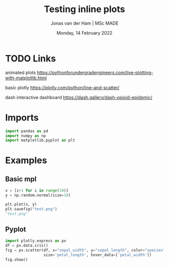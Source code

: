 #+TITLE: Testing inline plots
#+AUTHOR: Jonas van der Ham | MSc MADE
#+EMAIL: Jonasvdham@gmail.com
#+DATE: Monday, 14 February 2022
#+STARTUP: showall
#+PROPERTY: header-args :exports both :session plot :cache no
:PROPERTIES:
#+OPTIONS: ^:nil
#+LATEX_COMPILER: xelatex
#+LATEX_CLASS: article
#+LATEX_CLASS_OPTIONS: [logo, color, author]
#+LATEX_HEADER: \insertauthor
#+LATEX_HEADER: \usepackage{minted}
#+LATEX_HEADER: \usepackage[style=ieee, citestyle=numeric-comp, isbn=false]{biblatex}
#+LATEX_HEADER: \addbibresource{~/made/bibliography/references.bib}
#+LATEX_HEADER: \setminted{bgcolor=WhiteSmoke}
#+OPTIONS: toc:nil
:END:

* TODO Links

animated plots
https://pythonforundergradengineers.com/live-plotting-with-matplotlib.html

basic plotly
https://plotly.com/python/line-and-scatter/

dash interactive dashboard
https://dash.gallery/dash-opioid-epidemic/

* Imports

#+begin_src python
import pandas as pd
import numpy as np
import matplotlib.pyplot as plt
#+end_src

#+RESULTS:

* Examples

** Basic mpl
#+begin_src python :results none
x = [i+1 for i in range(10)]
y = np.random.normal(size=10)
#+end_src


#+begin_src python :results file
plt.plot(x, y)
plt.savefig("test.png")
"test.png"
#+end_src


#+RESULTS:
[[file:test.png]]


** Pyplot

#+begin_src python :results none
import plotly.express as px
df = px.data.iris()
fig = px.scatter(df, x="sepal_width", y="sepal_length", color="species",
                 size='petal_length', hover_data=['petal_width'])
fig.show()
#+end_src
